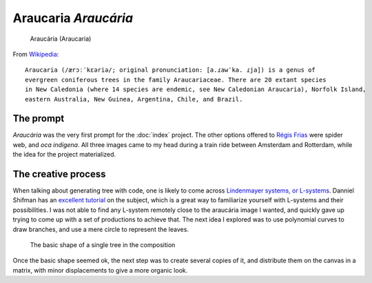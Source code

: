 Araucaria *Araucária*
=====================

.. figure:: assets/01-sto-araucaria-medium.png

    Araucária (Araucaria)


From `Wikipedia <https://en.wikipedia.org/wiki/Araucaria>`_::

        Araucaria (/ærɔːˈkɛəriə/; original pronunciation: [a.ɾawˈka. ɾja]) is a genus of 
        evergreen coniferous trees in the family Araucariaceae. There are 20 extant species 
        in New Caledonia (where 14 species are endemic, see New Caledonian Araucaria), Norfolk Island, 
        eastern Australia, New Guinea, Argentina, Chile, and Brazil.

The prompt
----------
`Araucária` was the very first prompt for the :doc:`index` project. The other options offered to `Régis Frias <https://github.com/regisfrias/dear-gen>`_ were spider web, and `oca indígena`. All three images came to my head during a train ride between Amsterdam and Rotterdam, while the idea for the project materialized.

The creative process
--------------------
When talking about generating tree with code, one is likely to come across `Lindenmayer systems, or L-systems <https://en.wikipedia.org/wiki/L-system>`_. Danniel Shifman has an `excellent tutorial <https://www.youtube.com/watch?v=E1B4UoSQMFw>`_ on the subject, which is a great way to familiarize yourself with L-systems and their possibilities.
I was not able to find any L-system remotely close to the araucária image I wanted, and quickly gave up trying to come up with a set of productions to achieve that. 
The next idea I explored was to use polynomial curves to draw branches, and use a mere circle to represent the leaves.  

.. figure:: assets/tree-1.png

    The basic shape of a single tree in the composition

Once the basic shape seemed ok, the next step was to create several copies of it, and distribute them on the canvas in a matrix, with minor displacements to give a more
organic look. 




